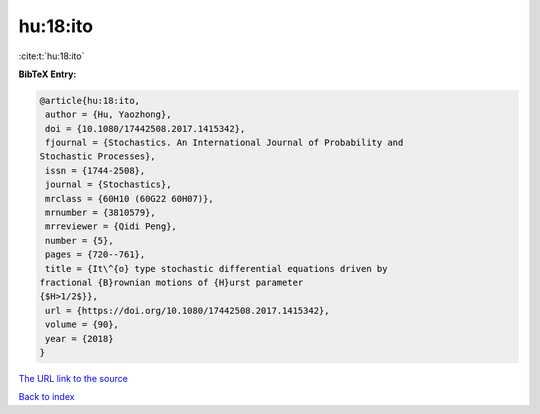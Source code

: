 hu:18:ito
=========

:cite:t:`hu:18:ito`

**BibTeX Entry:**

.. code-block:: bibtex

   @article{hu:18:ito,
    author = {Hu, Yaozhong},
    doi = {10.1080/17442508.2017.1415342},
    fjournal = {Stochastics. An International Journal of Probability and
   Stochastic Processes},
    issn = {1744-2508},
    journal = {Stochastics},
    mrclass = {60H10 (60G22 60H07)},
    mrnumber = {3810579},
    mrreviewer = {Qidi Peng},
    number = {5},
    pages = {720--761},
    title = {It\^{o} type stochastic differential equations driven by
   fractional {B}rownian motions of {H}urst parameter
   {$H>1/2$}},
    url = {https://doi.org/10.1080/17442508.2017.1415342},
    volume = {90},
    year = {2018}
   }
`The URL link to the source <ttps://doi.org/10.1080/17442508.2017.1415342}>`_


`Back to index <../By-Cite-Keys.html>`_
